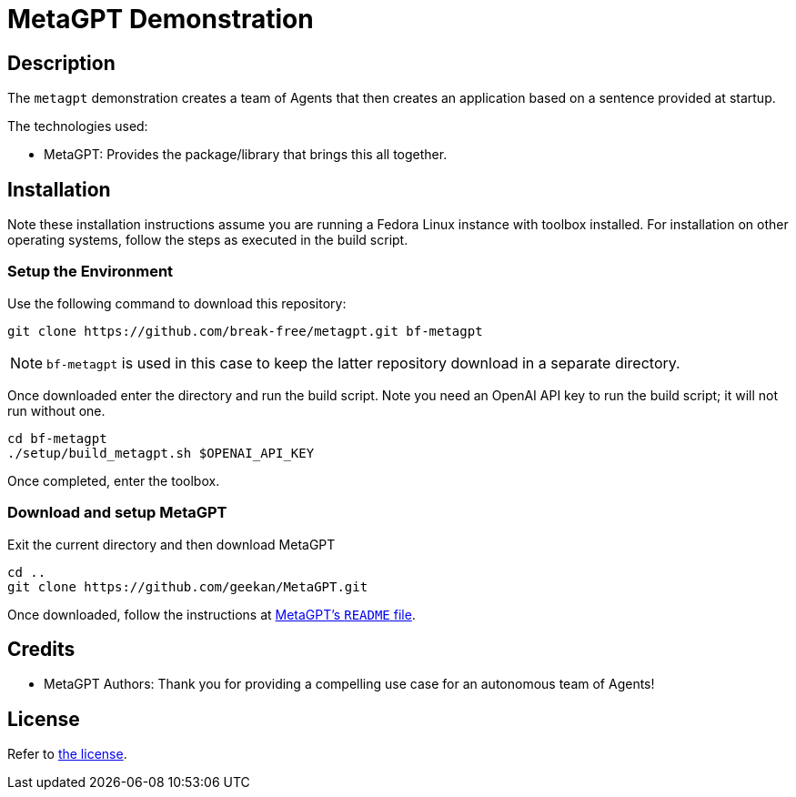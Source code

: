 = MetaGPT Demonstration

== Description

The `metagpt` demonstration creates a team of Agents that then creates an
application based on a sentence provided at startup. 

The technologies used:

* MetaGPT: Provides the package/library that brings this all together.

== Installation

Note these installation instructions assume you are running a Fedora Linux 
instance with toolbox installed. For installation on other operating systems, 
follow the steps as executed in the build script.

=== Setup the Environment

Use the following command to download this repository:

[bash]
----
git clone https://github.com/break-free/metagpt.git bf-metagpt
----

[NOTE]
====
`bf-metagpt` is used in this case to keep the latter repository download in a 
separate directory.
====

Once downloaded enter the directory and run the build script. Note you need an 
OpenAI API key to run the build script; it will not run without one.

[bash]
----
cd bf-metagpt
./setup/build_metagpt.sh $OPENAI_API_KEY
----

Once completed, enter the toolbox.

=== Download and setup MetaGPT

Exit the current directory and then download MetaGPT

[bash]
----
cd ..
git clone https://github.com/geekan/MetaGPT.git
----

Once downloaded, follow the instructions at 
https://github.com/geekan/MetaGPT/tree/main#installation[MetaGPT's `README` 
file].

== Credits

* MetaGPT Authors: Thank you for providing a compelling use case for an 
autonomous team of Agents!

== License

Refer to link:LICENSE[the license].
